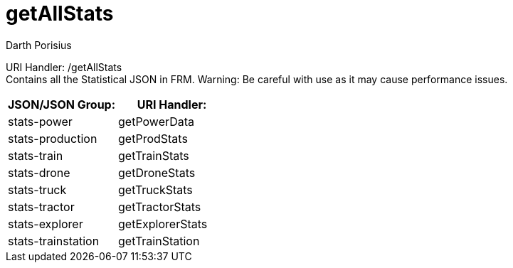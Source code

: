 = getAllStats
Darth Porisius
:url-repo: https://www.github.com/porisius/FicsitRemoteMonitoring

URI Handler: /getAllStats +
Contains all the Statistical JSON in FRM. Warning: Be careful with use as it may cause performance issues.

[cols="1,1"]
|===
|JSON/JSON Group: |URI Handler:

|stats-power
|getPowerData

|stats-production
|getProdStats

|stats-train
|getTrainStats

|stats-drone
|getDroneStats

|stats-truck
|getTruckStats

|stats-tractor
|getTractorStats

|stats-explorer
|getExplorerStats

|stats-trainstation
|getTrainStation

|===